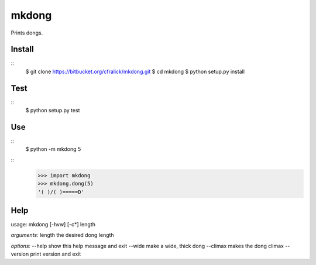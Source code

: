 mkdong
======

Prints dongs.

Install
-------
::
  $ git clone https://bitbucket.org/cfralick/mkdong.git  
  $ cd mkdong  
  $ python setup.py install  
    
Test
----
::
  $ python setup.py test
  
Use
---
::  
  $ python -m mkdong 5       

::
  >>> import mkdong     
  >>> mkdong.dong(5)    
  '( )/( )=====D'    


Help
----

usage: mkdong [-hvw] [-c*] length

*arguments:*
length     the desired dong length

*options:*
--help     show this help message and exit
--wide     make a wide, thick dong
--climax   makes the dong climax
--version  print version and exit


